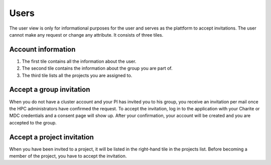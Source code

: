 .. _users:

Users
=====

The user view is only for informational purposes for the user and serves as the plattform to accept invitations.
The user cannot make any request or change any attribute.
It consists of three tiles.

Account information
-------------------

1. The first tile contains all the information about the user.
2. The second tile contains the information about the group you are part of.
3. The third tile lists all the projects you are assigned to.

Accept a group invitation
-------------------------

When you do not have a cluster account and your PI has invited you to his group, you receive an invitation per mail once the HPC administrators have confirmed the request.
To accept the invitation, log in to the application with your Charite or MDC credentials and a consent page will show up.
After your confirmation, your account will be created and you are accepted to the group.

Accept a project invitation
---------------------------

When you have been invited to a project, it will be listed in the right-hand tile in the projects list.
Before becoming a member of the project, you have to accept the invitation.
